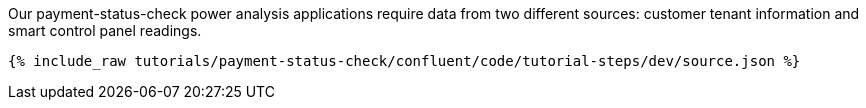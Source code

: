 Our payment-status-check power analysis applications require data from two different sources: customer tenant information and smart control panel readings.

++++
<pre class="snippet"><code class="json">{% include_raw tutorials/payment-status-check/confluent/code/tutorial-steps/dev/source.json %}</code></pre>
++++
